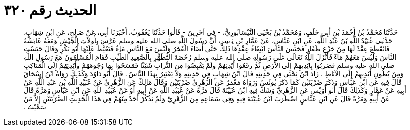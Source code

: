 
= الحديث رقم ٣٢٠

[quote.hadith]
حَدَّثَنَا مُحَمَّدُ بْنُ أَحْمَدَ بْنِ أَبِي خَلَفٍ، وَمُحَمَّدُ بْنُ يَحْيَى النَّيْسَابُورِيُّ، - فِي آخَرِينَ - قَالُوا حَدَّثَنَا يَعْقُوبُ، أَخْبَرَنَا أَبِي، عَنْ صَالِحٍ، عَنِ ابْنِ شِهَابٍ، حَدَّثَنِي عُبَيْدُ اللَّهِ بْنُ عَبْدِ اللَّهِ، عَنِ ابْنِ عَبَّاسٍ، عَنْ عَمَّارِ بْنِ يَاسِرٍ، أَنَّ رَسُولَ اللَّهِ صلى الله عليه وسلم عَرَّسَ بِأُولاَتِ الْجَيْشِ وَمَعَهُ عَائِشَةُ فَانْقَطَعَ عِقْدٌ لَهَا مِنْ جَزْعِ ظَفَارِ فَحَبَسَ النَّاسَ ابْتِغَاءُ عِقْدِهَا ذَلِكَ حَتَّى أَضَاءَ الْفَجْرُ وَلَيْسَ مَعَ النَّاسِ مَاءٌ فَتَغَيَّظَ عَلَيْهَا أَبُو بَكْرٍ وَقَالَ حَبَسْتِ النَّاسَ وَلَيْسَ مَعَهُمْ مَاءٌ فَأَنْزَلَ اللَّهُ تَعَالَى عَلَى رَسُولِهِ صلى الله عليه وسلم رُخْصَةَ التَّطَهُّرِ بِالصَّعِيدِ الطَّيِّبِ فَقَامَ الْمُسْلِمُونَ مَعَ رَسُولِ اللَّهِ صلى الله عليه وسلم فَضَرَبُوا بِأَيْدِيهِمْ إِلَى الأَرْضِ ثُمَّ رَفَعُوا أَيْدِيَهُمْ وَلَمْ يَقْبِضُوا مِنَ التُّرَابِ شَيْئًا فَمَسَحُوا بِهَا وُجُوهَهُمْ وَأَيْدِيَهُمْ إِلَى الْمَنَاكِبِ وَمِنْ بُطُونِ أَيْدِيهِمْ إِلَى الآبَاطِ ‏.‏ زَادَ ابْنُ يَحْيَى فِي حَدِيثِهِ قَالَ ابْنُ شِهَابٍ فِي حَدِيثِهِ وَلاَ يَعْتَبِرُ بِهَذَا النَّاسُ ‏.‏ قَالَ أَبُو دَاوُدَ وَكَذَلِكَ رَوَاهُ ابْنُ إِسْحَاقَ قَالَ فِيهِ عَنِ ابْنِ عَبَّاسٍ وَذَكَرَ ضَرْبَتَيْنِ كَمَا ذَكَرَ يُونُسُ وَرَوَاهُ مَعْمَرٌ عَنِ الزُّهْرِيِّ ضَرْبَتَيْنِ وَقَالَ مَالِكٌ عَنِ الزُّهْرِيِّ عَنْ عُبَيْدِ اللَّهِ بْنِ عَبْدِ اللَّهِ عَنْ أَبِيهِ عَنْ عَمَّارٍ وَكَذَلِكَ قَالَ أَبُو أُوَيْسٍ عَنِ الزُّهْرِيِّ وَشَكَّ فِيهِ ابْنُ عُيَيْنَةَ قَالَ مَرَّةً عَنْ عُبَيْدِ اللَّهِ عَنْ أَبِيهِ أَوْ عَنْ عُبَيْدِ اللَّهِ عَنِ ابْنِ عَبَّاسٍ وَمَرَّةً قَالَ عَنْ أَبِيهِ وَمَرَّةً قَالَ عَنِ ابْنِ عَبَّاسٍ اضْطَرَبَ ابْنُ عُيَيْنَةَ فِيهِ وَفِي سَمَاعِهِ مِنَ الزُّهْرِيِّ وَلَمْ يَذْكُرْ أَحَدٌ مِنْهُمْ فِي هَذَا الْحَدِيثِ الضَّرْبَتَيْنِ إِلاَّ مَنْ سَمَّيْتُ ‏.‏